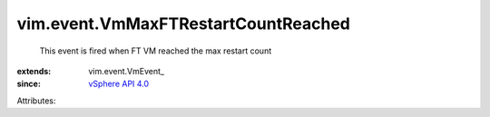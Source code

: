 
vim.event.VmMaxFTRestartCountReached
====================================
  This event is fired when FT VM reached the max restart count
:extends: vim.event.VmEvent_
:since: `vSphere API 4.0 <vim/version.rst#vimversionversion5>`_

Attributes:
